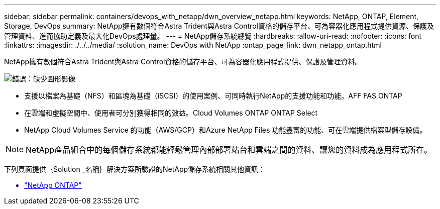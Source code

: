 ---
sidebar: sidebar 
permalink: containers/devops_with_netapp/dwn_overview_netapp.html 
keywords: NetApp, ONTAP, Element, Storage, DevOps 
summary: NetApp擁有數個符合Astra Trident與Astra Control資格的儲存平台、可為容器化應用程式提供資源、保護及管理資料、進而協助定義及最大化DevOps處理量。 
---
= NetApp儲存系統總覽
:hardbreaks:
:allow-uri-read: 
:nofooter: 
:icons: font
:linkattrs: 
:imagesdir: ./../../media/
:solution_name: DevOps with NetApp
:ontap_page_link: dwn_netapp_ontap.html


[role="normal"]
NetApp擁有數個符合Astra Trident與Astra Control資格的儲存平台、可為容器化應用程式提供、保護及管理資料。

image:redhat_openshift_image43.png["錯誤：缺少圖形影像"]

* 支援以檔案為基礎（NFS）和區塊為基礎（iSCSI）的使用案例、可同時執行NetApp的支援功能和功能。AFF FAS ONTAP
* 在雲端和虛擬空間中、使用者可分別獲得相同的效益。Cloud Volumes ONTAP ONTAP Select
* NetApp Cloud Volumes Service 的功能（AWS/GCP）和Azure NetApp Files 功能豐富的功能、可在雲端提供檔案型儲存設備。



NOTE: NetApp產品組合中的每個儲存系統都能輕鬆管理內部部署站台和雲端之間的資料、讓您的資料成為應用程式所在。

下列頁面提供｛Solution _名稱｝解決方案所驗證的NetApp儲存系統相關其他資訊：

* link:dwn_netapp_ontap.html["NetApp ONTAP"]

